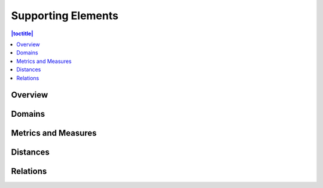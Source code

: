Supporting Elements
===================

.. contents:: |toctitle|
    :local:

Overview
--------

Domains
-------

Metrics and Measures
--------------------

Distances
---------

Relations
---------
